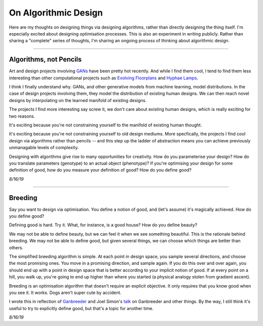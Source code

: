 ===========================
On Algorithmic Design
===========================

Here are my thoughts on designing things via designing algorithms, rather than directly designing the thing itself. I'm especially excited about designing optimisation processes. This is also an experiment in writing publicly. Rather than sharing a "complete" series of thoughts, I'm sharing an ongoing process of thinking about algorithmic design.

------

Algorithms, not Pencils
=========================

Art and design projects involving `GANs <https://philippschmitt.com/work/chair>`_ have been pretty hot recently. And while I find them cool, I tend to find them less interesting than other computational projects such as `Evolving Floorplans <https://www.joelsimon.net/evo_floorplans.html>`_ and `Hyphae Lamps <https://n-e-r-v-o-u-s.com/shop/generativeProduct.php?code=99>`_. 

I think I finally understand why. GANs, and other generative models from machine learning, model distributions. In the case of design projects involving them, they model the distribution of existing human designs. We can then reach novel designs by interpolating on the learned manifold of existing designs.

The projects I find more interesting say screw it, we don't care about existing human designs, which is really exciting for two reasons. 

It's exciting because you're not constraining yourself to the manifold of existing human thought.

It's exciting because you're not constraining yourself to old design mediums. More specfically, the projects I find cool design via algorithms rather than pencils -- and this step up the ladder of abstraction means you can achieve previously unmanagable levels of complexity. 

Designing with algorithms give rise to many opportunities for creativity. How do you parameterise your design? How do you translate parameters (genotype) to an actual object (phenotype)? If you're optimising your design for some definition of good, how do you measure your definition of good? How do you define good?


*8/16/19*


------

Breeding
=====================

Say you want to design via optimisation. You define a notion of good, and (let's assume) it's magically achieved. How do you define good? 

Defining good is hard. Try it. What, for instance, is a good house? How do you define beauty? 

We may not be able to define beauty, but we can feel it when we see something beautiful. This is the rationale behind breeding. We may not be able to define good, but given several things, we can choose which things are better than others.

The simplified breeding algorithm is simple. At each point in design space, you sample several directions, and choose the most promising ones. You move in a promising direction, and sample again. If you do this over and over again, you should end up with a point in design space that is better according to your implicit notion of good. If at every point on a hill, you walk up, you're going to end up higher than where you started (a physical analogy stolen from gradient ascent). 

Breeding is an optimisation algorithm that doesn't require an explicit objective. It only requires that you know good when you see it. It works. Dogs aren't super cute by accident. 

I wrote this in reflection of `Ganbreeder <https://ganbreeder.app/>`_ and Joel Simon's `talk <https://www.youtube.com/watch?v=8L1bNz4YYjg&t=1s>`_ on Ganbreeder and other things. By the way, I still think it's useful to try to explicitly define good, but that's a topic for another time.


*8/16/19*